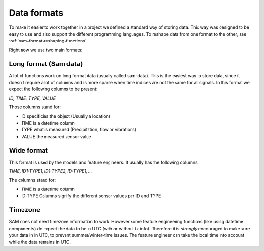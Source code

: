 Data formats
============

To make it easier to work together in a project we defined a standard way of storing data.
This way was designed to be easy to use and also support the different programming languages.
To reshape data from one format to the other, see :ref:`sam-format-reshaping-functions`.

Right now we use two main formats:

Long format (Sam data)
----------------------

A lot of functions work on long format data (usually called sam-data). This is the easiest way to store data, since it doesn't require a lot of columns and is more sparse when time indices are not the same for all signals.
In this format we expect the following columns to be present:

`ID, TIME, TYPE, VALUE`

Those columns stand for:

* ID specificies the object (Usually a location)
* TIME is a datetime column
* TYPE what is measured (Precipitation, flow or vibrations)
* VALUE the measured sensor value

Wide format
-----------

This format is used by the models and feature engineers. It usually has the following columns:

`TIME, ID1:TYPE1, ID1:TYPE2, ID:TYPE1, ...`

The columns stand for:

* TIME is a datetime column
* ID:TYPE Columns signify the different sensor values per ID and TYPE

Timezone
--------

SAM does not need timezone information to work. However some feature engineering functions (like using datetime components) do expect the data to be in UTC (with or without tz info).
Therefore it is *strongly*  encouraged to make sure your data in in UTC, to prevent summer/winter-time issues. The feature engineer can take the local time into account while the data remains in UTC.

